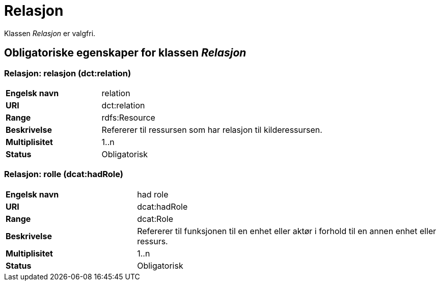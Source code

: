 = Relasjon [[relasjon]]

Klassen _Relasjon_ er valgfri.

== Obligatoriske egenskaper for klassen _Relasjon_

=== Relasjon: relasjon (dct:relation) [[relasjon-relasjon]]

[cols="30s,70d"]
|===
|Engelsk navn| relation
|URI| dct:relation
|Range| rdfs:Resource
|Beskrivelse| Refererer til ressursen som har relasjon til kilderessursen.
|Multiplisitet| 1..n
|Status| Obligatorisk
|===

=== Relasjon: rolle (dcat:hadRole) [[relasjon-rolle]]

[cols="30s,70d"]
|===
|Engelsk navn| had role
|URI| dcat:hadRole
|Range| dcat:Role
|Beskrivelse| Refererer til funksjonen til en enhet eller aktør i forhold til en annen enhet eller ressurs.
|Multiplisitet| 1..n
|Status| Obligatorisk
|===
